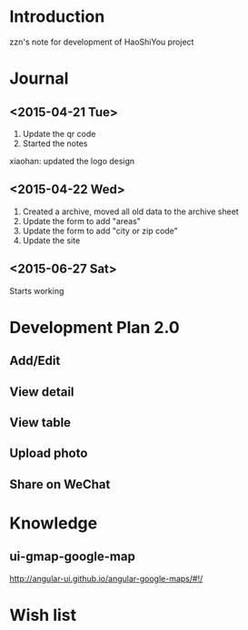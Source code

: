 

* Introduction
zzn's note for development of HaoShiYou project
* Journal
** <2015-04-21 Tue> 
1. Update the qr code
2. Started the notes

xiaohan: updated the logo design
** <2015-04-22 Wed>
1. Created a archive, moved all old data to the archive sheet
2. Update the form to add "areas"
3. Update the form to add "city or zip code"
4. Update the site
** <2015-06-27 Sat>
Starts working

* Development Plan 2.0
** Add/Edit
** View detail
** View table
** Upload photo
** Share on WeChat
* Knowledge
** ui-gmap-google-map
http://angular-ui.github.io/angular-google-maps/#!/
* Wish list

